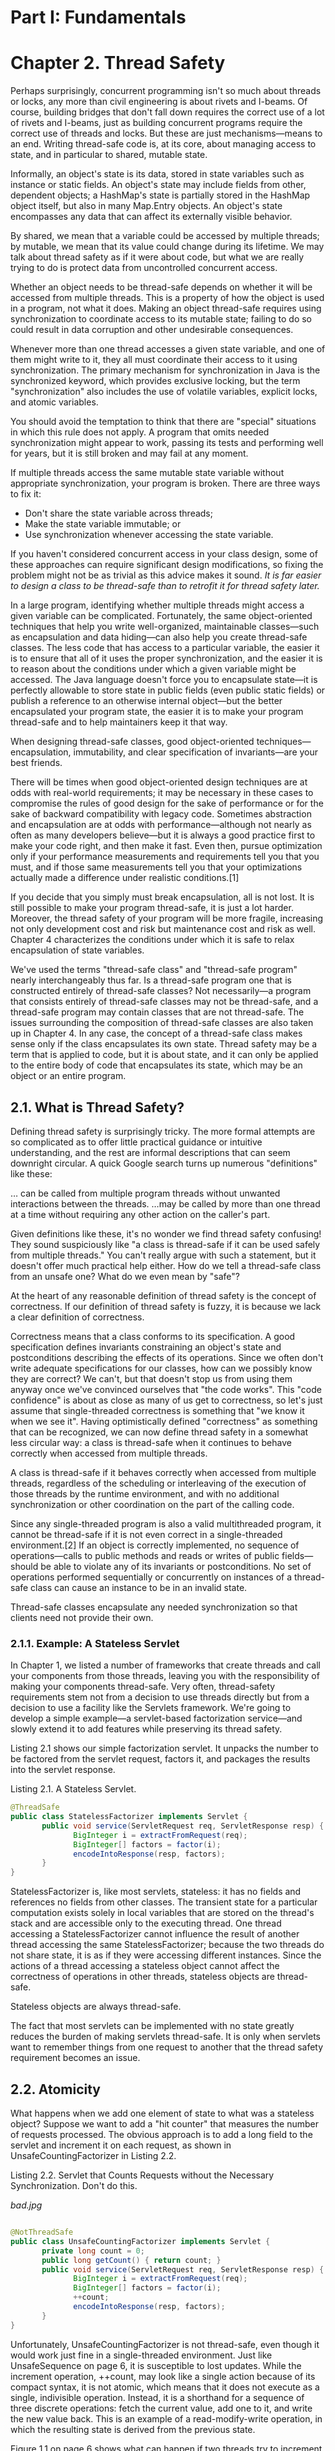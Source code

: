 * Part I: Fundamentals

* Chapter 2. Thread Safety
 

Perhaps surprisingly, concurrent programming isn't so much about threads or locks, any more than civil engineering is about rivets and I-beams. Of course, building bridges that don't fall down requires the correct use of a lot of rivets and I-beams, just as building concurrent programs require the correct use of threads and locks. But these are just mechanisms—means to an end. Writing thread-safe code is, at its core, about managing access to state, and in particular to shared, mutable state.

Informally, an object's state is its data, stored in state variables such as instance or static fields. An object's state may include fields from other, dependent objects; a HashMap's state is partially stored in the HashMap object itself, but also in many Map.Entry objects. An object's state encompasses any data that can affect its externally visible behavior.

By shared, we mean that a variable could be accessed by multiple threads; by mutable, we mean that its value could change during its lifetime. We may talk about thread safety as if it were about code, but what we are really trying to do is protect data from uncontrolled concurrent access.

Whether an object needs to be thread-safe depends on whether it will be accessed from multiple threads. This is a property of how the object is used in a program, not what it does. Making an object thread-safe requires using synchronization to coordinate access to its mutable state; failing to do so could result in data corruption and other undesirable consequences.

Whenever more than one thread accesses a given state variable, and one of them might write to it, they all must coordinate their access to it using synchronization. The primary mechanism for synchronization in Java is the synchronized keyword, which provides exclusive locking, but the term "synchronization" also includes the use of volatile variables, explicit locks, and atomic variables.

You should avoid the temptation to think that there are "special" situations in which this rule does not apply. A program that omits needed synchronization might appear to work, passing its tests and performing well for years, but it is still broken and may fail at any moment.

 If multiple threads access the same mutable state variable without appropriate synchronization, your program is broken. There are three ways to fix it:

 - Don't share the state variable across threads;
 - Make the state variable immutable; or
 - Use synchronization whenever accessing the state variable.

If you haven't considered concurrent access in your class design, some of these approaches can require significant design modifications, so fixing the problem might not be as trivial as this advice makes it sound. /It is far easier to design a class to be thread-safe than to retrofit it for thread safety later./

In a large program, identifying whether multiple threads might access a given variable can be complicated. Fortunately, the same object-oriented techniques that help you write well-organized, maintainable classes—such as encapsulation and data hiding—can also help you create thread-safe classes. The less code that has access to a particular variable, the easier it is to ensure that all of it uses the proper synchronization, and the easier it is to reason about the conditions under which a given variable might be accessed. The Java language doesn't force you to encapsulate state—it is perfectly allowable to store state in public fields (even public static fields) or publish a reference to an otherwise internal object—but the better encapsulated your program state, the easier it is to make your program thread-safe and to help maintainers keep it that way.

 When designing thread-safe classes, good object-oriented techniques—encapsulation, immutability, and clear specification of invariants—are your best friends.

There will be times when good object-oriented design techniques are at odds with real-world requirements; it may be necessary in these cases to compromise the rules of good design for the sake of performance or for the sake of backward compatibility with legacy code. Sometimes abstraction and encapsulation are at odds with performance—although not nearly as often as many developers believe—but it is always a good practice first to make your code right, and then make it fast. Even then, pursue optimization only if your performance measurements and requirements tell you that you must, and if those same measurements tell you that your optimizations actually made a difference under realistic conditions.[1]

If you decide that you simply must break encapsulation, all is not lost. It is still possible to make your program thread-safe, it is just a lot harder. Moreover, the thread safety of your program will be more fragile, increasing not only development cost and risk but maintenance cost and risk as well. Chapter 4 characterizes the conditions under which it is safe to relax encapsulation of state variables.

We've used the terms "thread-safe class" and "thread-safe program" nearly interchangeably thus far. Is a thread-safe program one that is constructed entirely of thread-safe classes? Not necessarily—a program that consists entirely of thread-safe classes may not be thread-safe, and a thread-safe program may contain classes that are not thread-safe. The issues surrounding the composition of thread-safe classes are also taken up in Chapter 4. In any case, the concept of a thread-safe class makes sense only if the class encapsulates its own state. Thread safety may be a term that is applied to code, but it is about state, and it can only be applied to the entire body of code that encapsulates its state, which may be an object or an entire program.

** 2.1. What is Thread Safety?

Defining thread safety is surprisingly tricky. The more formal attempts are so complicated as to offer little practical guidance or intuitive understanding, and the rest are informal descriptions that can seem downright circular. A quick Google search turns up numerous "definitions" like these:

 ... can be called from multiple program threads without unwanted interactions between the threads.
 ...may be called by more than one thread at a time without requiring any other action on the caller's part.

Given definitions like these, it's no wonder we find thread safety confusing! They sound suspiciously like "a class is thread-safe if it can be used safely from multiple threads." You can't really argue with such a statement, but it doesn't offer much practical help either. How do we tell a thread-safe class from an unsafe one? What do we even mean by "safe"?

At the heart of any reasonable definition of thread safety is the concept of correctness. If our definition of thread safety is fuzzy, it is because we lack a clear definition of correctness.

Correctness means that a class conforms to its specification. A good specification defines invariants constraining an object's state and postconditions describing the effects of its operations. Since we often don't write adequate specifications for our classes, how can we possibly know they are correct? We can't, but that doesn't stop us from using them anyway once we've convinced ourselves that "the code works". This "code confidence" is about as close as many of us get to correctness, so let's just assume that single-threaded correctness is something that "we know it when we see it". Having optimistically defined "correctness" as something that can be recognized, we can now define thread safety in a somewhat less circular way: a class is thread-safe when it continues to behave correctly when accessed from multiple threads.

 A class is thread-safe if it behaves correctly when accessed from multiple threads, regardless of the scheduling or interleaving of the execution of those threads by the runtime environment, and with no additional synchronization or other coordination on the part of the calling code.

Since any single-threaded program is also a valid multithreaded program, it cannot be thread-safe if it is not even correct in a single-threaded environment.[2] If an object is correctly implemented, no sequence of operations—calls to public methods and reads or writes of public fields—should be able to violate any of its invariants or postconditions. No set of operations performed sequentially or concurrently on instances of a thread-safe class can cause an instance to be in an invalid state.

 Thread-safe classes encapsulate any needed synchronization so that clients need not provide their own.

*** 2.1.1. Example: A Stateless Servlet

In Chapter 1, we listed a number of frameworks that create threads and call your components from those threads, leaving you with the responsibility of making your components thread-safe. Very often, thread-safety requirements stem not from a decision to use threads directly but from a decision to use a facility like the Servlets framework. We're going to develop a simple example—a servlet-based factorization service—and slowly extend it to add features while preserving its thread safety.

Listing 2.1 shows our simple factorization servlet. It unpacks the number to be factored from the servlet request, factors it, and packages the results into the servlet response.

Listing 2.1. A Stateless Servlet.
#+BEGIN_SRC java
@ThreadSafe
public class StatelessFactorizer implements Servlet {
       public void service(ServletRequest req, ServletResponse resp) {
              BigInteger i = extractFromRequest(req);
              BigInteger[] factors = factor(i);
              encodeIntoResponse(resp, factors);
       }
}
#+END_SRC 

StatelessFactorizer is, like most servlets, stateless: it has no fields and references no fields from other classes. The transient state for a particular computation exists solely in local variables that are stored on the thread's stack and are accessible only to the executing thread. One thread accessing a StatelessFactorizer cannot influence the result of another thread accessing the same StatelessFactorizer; because the two threads do not share state, it is as if they were accessing different instances. Since the actions of a thread accessing a stateless object cannot affect the correctness of operations in other threads, stateless objects are thread-safe.

 Stateless objects are always thread-safe.

The fact that most servlets can be implemented with no state greatly reduces the burden of making servlets thread-safe. It is only when servlets want to remember things from one request to another that the thread safety requirement becomes an issue.

** 2.2. Atomicity

What happens when we add one element of state to what was a stateless object? Suppose we want to add a "hit counter" that measures the number of requests processed. The obvious approach is to add a long field to the servlet and increment it on each request, as shown in UnsafeCountingFactorizer in Listing 2.2.

Listing 2.2. Servlet that Counts Requests without the Necessary Synchronization. Don't do this.
 

[[bad.jpg]]
#+BEGIN_SRC java

@NotThreadSafe
public class UnsafeCountingFactorizer implements Servlet {
       private long count = 0;
       public long getCount() { return count; }
       public void service(ServletRequest req, ServletResponse resp) {
              BigInteger i = extractFromRequest(req);
              BigInteger[] factors = factor(i);
              ++count;
              encodeIntoResponse(resp, factors);
       }
}
#+END_SRC 

Unfortunately, UnsafeCountingFactorizer is not thread-safe, even though it would work just fine in a single-threaded environment. Just like UnsafeSequence on page 6, it is susceptible to lost updates. While the increment operation, ++count, may look like a single action because of its compact syntax, it is not atomic, which means that it does not execute as a single, indivisible operation. Instead, it is a shorthand for a sequence of three discrete operations: fetch the current value, add one to it, and write the new value back. This is an example of a read-modify-write operation, in which the resulting state is derived from the previous state.

Figure 1.1 on page 6 shows what can happen if two threads try to increment a counter simultaneously without synchronization. If the counter is initially 9, with some unlucky timing each thread could read the value, see that it is 9, add one to it, and each set the counter to 10. This is clearly not what is supposed to happen; an increment got lost along the way, and the hit counter is now permanently off by one.

You might think that having a slightly inaccurate count of hits in a web-based service is an acceptable loss of accuracy, and sometimes it is. But if the counter is being used to generate sequences or unique object identifiers, returning the same value from multiple invocations could cause serious data integrity problems.[3] The possibility of incorrect results in the presence of unlucky timing is so important in concurrent programming that it has a name: a race condition.

*** 2.2.1. Race Conditions

UnsafeCountingFactorizer has several race conditions that make its results unreliable. A race condition occurs when the correctness of a computation depends on the relative timing or interleaving of multiple threads by the runtime; in other words, when getting the right answer relies on lucky timing.[4] The most common type of race condition is check-then-act, where a potentially stale observation is used to make a decision on what to do next.

We often encounter race conditions in real life. Let's say you planned to meet a friend at noon at the Starbucks on University Avenue. But when you get there, you realize there are two Starbucks on University Avenue, and you're not sure which one you agreed to meet at. At 12:10, you don't see your friend at Starbucks A, so you walk over to Starbucks B to see if he's there, but he isn't there either. There are a few possibilities: your friend is late and not at either Starbucks; your friend arrived at Starbucks A after you left; or your friend was at Starbucks B, but went to look for you, and is now en route to Starbucks A. Let's assume the worst and say it was the last possibility. Now it's 12:15, you've both been to both Starbucks, and you're both wondering if you've been stood up. What do you do now? Go back to the other Starbucks? How many times are you going to go back and forth? Unless you have agreed on a protocol, you could both spend the day walking up and down University Avenue, frustrated and undercaffeinated.

The problem with the "I'll just nip up the street and see if he's at the other one" approach is that while you're walking up the street, your friend might have moved. You look around Starbucks A, observe "he's not here", and go looking for him. And you can do the same for Starbucks B, but not at the same time. It takes a few minutes to walk up the street, and during those few minutes, the state of the system may have changed.

The Starbucks example illustrates a race condition because reaching the desired outcome (meeting your friend) depends on the relative timing of events (when each of you arrives at one Starbucks or the other, how long you wait there before switching, etc). The observation that he is not at Starbucks A becomes potentially invalid as soon as you walk out the front door; he could have come in through the back door and you wouldn't know. It is this invalidation of observations that characterizes most race conditions—using a potentially stale observation to make a decision or perform a computation. This type of race condition is called check-then-act: you observe something to be true (file X doesn't exist) and then take action based on that observation (create X); but in fact the observation could have become invalid between the time you observed it and the time you acted on it (someone else created X in the meantime), causing a problem (unexpected exception, overwritten data, file corruption).

*** 2.2.2. Example: Race Conditions in Lazy Initialization

A common idiom that uses check-then-act is lazy initialization. The goal of lazy initialization is to defer initializing an object until it is actually needed while at the same time ensuring that it is initialized only once. LazyInitRace in Listing 2.3 illustrates the lazy initialization idiom. The getInstance method first checks whether the ExpensiveObject has already been initialized, in which case it returns the existing instance; otherwise it creates a new instance and returns it after retaining a reference to it so that future invocations can avoid the more expensive code path.

Listing 2.3. Race Condition in Lazy Initialization. Don't do this.
[[bad.jpg]]
#+BEGIN_SRC java

@NotThreadSafe
public class LazyInitRace {
       private ExpensiveObject instance = null;

       public ExpensiveObject getInstance() {
              if (instance == null)
                  instance = new ExpensiveObject();
              return instance;
       }
}
#+END_SRC 

LazyInitRace has race conditions that can undermine its correctness. Say that threads A and B execute getInstance at the same time. A sees that instance is null, and instantiates a new ExpensiveObject. B also checks if instance is null. Whether instance is null at this point depends unpredictably on timing, including the vagaries of scheduling and how long A takes to instantiate the ExpensiveObject and set the instance field. If instance is null when B examines it, the two callers to getInstance may receive two different results, even though getInstance is always supposed to return the same instance.

The hit-counting operation in UnsafeCountingFactorizer has another sort of race condition. Read-modify-write operations, like incrementing a counter, define a transformation of an object's state in terms of its previous state. To increment a counter, you have to know its previous value and make sure no one else changes or uses that value while you are in mid-update.

Like most concurrency errors, race conditions don't always result in failure: some unlucky timing is also required. But race conditions can cause serious problems. If LazyInitRace is used to instantiate an application-wide registry, having it return different instances from multiple invocations could cause registrations to be lost or multiple activities to have inconsistent views of the set of registered objects. If UnsafeSequence is used to generate entity identifiers in a persistence framework, two distinct objects could end up with the same ID, violating identity integrity constraints.

*** 2.2.3. Compound Actions

Both LazyInitRace and UnsafeCountingFactorizer contained a sequence of operations that needed to be atomic, or indivisible, relative to other operations on the same state. To avoid race conditions, there must be a way to prevent other threads from using a variable while we're in the middle of modifying it, so we can ensure that other threads can observe or modify the state only before we start or after we finish, but not in the middle.

 Operations A and B are atomic with respect to each other if, from the perspective of a thread executing A, when another thread executes B, either all of B has executed or none of it has. An atomic operation is one that is atomic with respect to all operations, including itself, that operate on the same state.

If the increment operation in UnsafeSequence were atomic, the race condition illustrated in Figure 1.1 on page 6 could not occur, and each execution of the increment operation would have the desired effect of incrementing the counter by exactly one. To ensure thread safety, check-then-act operations (like lazy initialization) and read-modify-write operations (like increment) must always be atomic. We refer collectively to check-then-act and read-modify-write sequences as compound actions: sequences of operations that must be executed atomically in order to remain thread-safe. In the next section, we'll consider locking, Java's builtin mechanism for ensuring atomicity. For now, we're going to fix the problem another way, by using an existing thread-safe class, as shown in CountingFactorizer in Listing 2.4.

Listing 2.4. Servlet that Counts Requests Using AtomicLong.
#+BEGIN_SRC java

@ThreadSafe
public class CountingFactorizer implements Servlet {
       private final AtomicLong count = new AtomicLong(0);

       public long getCount() { return count.get(); }

       public void service(ServletRequest req, ServletResponse resp) {
              BigInteger i = extractFromRequest(req);
              BigInteger[] factors = factor(i);
              count.incrementAndGet();
              encodeIntoResponse(resp, factors);
       }
}
#+END_SRC 

The java.util.concurrent.atomic package contains atomic variable classes for effecting atomic state transitions on numbers and object references. By replacing the long counter with an AtomicLong, we ensure that all actions that access the counter state are atomic.[5] Because the state of the servlet is the state of the counter and the counter is thread-safe, our servlet is once again thread-safe.

We were able to add a counter to our factoring servlet and maintain thread safety by using an existing thread-safe class to manage the counter state, AtomicLong. When a single element of state is added to a stateless class, the resulting class will be thread-safe if the state is entirely managed by a thread-safe object. But, as we'll see in the next section, going from one state variable to more than one is not necessarily as simple as going from zero to one.

 Where practical, use existing thread-safe objects, like AtomicLong, to manage your class's state. It is simpler to reason about the possible states and state transitions for existing thread-safe objects than it is for arbitrary state variables, and this makes it easier to maintain and verify thread safety.

** 2.3. Locking

We were able to add one state variable to our servlet while maintaining thread safety by using a thread-safe object to manage the entire state of the servlet. But if we want to add more state to our servlet, can we just add more thread-safe state variables?

Imagine that we want to improve the performance of our servlet by caching the most recently computed result, just in case two consecutive clients request factorization of the same number. (This is unlikely to be an effective caching strategy; we offer a better one in Section 5.6.) To implement this strategy, we need to remember two things: the last number factored, and its factors.

We used AtomicLong to manage the counter state in a thread-safe manner; could we perhaps use its cousin, AtomicReference,[6] to manage the last number and its factors? An attempt at this is shown in UnsafeCachingFactorizer in Listing 2.5.

Listing 2.5. Servlet that Attempts to Cache its Last Result without Adequate Atomicity. Don't do this.
[[bad.jpg]]
#+BEGIN_SRC java

@NotThreadSafe
public class UnsafeCachingFactorizer implements Servlet {
       private final AtomicReference<BigInteger> lastNumber
              = new AtomicReference<BigInteger>();
       private final AtomicReference<BigInteger[]> lastFactors
              = new AtomicReference<BigInteger[]>();

       public void service(ServletRequest req, ServletResponse resp) {
              BigInteger i = extractFromRequest(req);
              if (i.equals(lastNumber.get()))
                  encodeIntoResponse(resp, lastFactors.get() );
              else {
                     BigInteger[] factors = factor(i);
                     lastNumber.set(i);
                     lastFactors.set(factors);
                     encodeIntoResponse(resp, factors);
              }
       }
}
#+END_SRC 

Unfortunately, this approach does not work. Even though the atomic references are individually thread-safe, UnsafeCachingFactorizer has race conditions that could make it produce the wrong answer.

The definition of thread safety requires that invariants be preserved regardless of timing or interleaving of operations in multiple threads. One invariant of UnsafeCachingFactorizer is that the product of the factors cached in lastFactors equal the value cached in lastNumber; our servlet is correct only if this invariant always holds. When multiple variables participate in an invariant, they are not independent: the value of one constrains the allowed value(s) of the others. Thus when updating one, you must update the others in the same atomic operation.

With some unlucky timing, UnsafeCachingFactorizer can violate this invariant. Using atomic references, we cannot update both lastNumber and lastFactors simultaneously, even though each call to set is atomic; there is still a window of vulnerability when one has been modified and the other has not, and during that time other threads could see that the invariant does not hold. Similarly, the two values cannot be fetched simultaneously: between the time when thread A fetches the two values, thread B could have changed them, and again A may observe that the invariant does not hold.

 To preserve state consistency, update related state variables in a single atomic operation.

*** 2.3.1. Intrinsic Locks

Java provides a built-in locking mechanism for enforcing atomicity: the synchronized block. (There is also another critical aspect to locking and other synchronization mechanisms—visibility—which is covered in Chapter 3.) A synchronized block has two parts: a reference to an object that will serve as the lock, and a block of code to be guarded by that lock. A synchronized method is a shorthand for a synchronized block that spans an entire method body, and whose lock is the object on which the method is being invoked. (Static synchronized methods use the Class object for the lock.)

#+BEGIN_SRC java

synchronized (lock) {
       // Access or modify shared state guarded by lock
}
#+END_SRC 

Every Java object can implicitly act as a lock for purposes of synchronization; these built-in locks are called intrinsic locks or monitor locks. The lock is automatically acquired by the executing thread before entering a synchronized block and automatically released when control exits the synchronized block, whether by the normal control path or by throwing an exception out of the block. The only way to acquire an intrinsic lock is to enter a synchronized block or method guarded by that lock.

Intrinsic locks in Java act as mutexes (or mutual exclusion locks), which means that at most one thread may own the lock. When thread A attempts to acquire a lock held by thread B, A must wait, or block, until B releases it. If B never releases the lock, A waits forever.

Since only one thread at a time can execute a block of code guarded by a given lock, the synchronized blocks guarded by the same lock execute atomically with respect to one another. In the context of concurrency, atomicity means the same thing as it does in transactional applications—that a group of statements appear to execute as a single, indivisible unit. No thread executing a synchronized block can observe another thread to be in the middle of a synchronized block guarded by the same lock.

The machinery of synchronization makes it easy to restore thread safety to the factoring servlet. Listing 2.6 makes the service method synchronized, so only one thread may enter service at a time. SynchronizedFactorizer is now thread-safe; however, this approach is fairly extreme, since it inhibits multiple clients from using the factoring servlet simultaneously at all—resulting in unacceptably poor responsiveness. This problem—which is a performance problem, not a thread safety problem—is addressed in Section 2.5.

Listing 2.6. Servlet that Caches Last Result, But with Unnacceptably Poor Concurrency. Don't do this.
[[bad.jpg]]
#+BEGIN_SRC java

@ThreadSafe
public class SynchronizedFactorizer implements Servlet {
       @GuardedBy("this") private BigInteger lastNumber;
       @GuardedBy("this") private BigInteger[] lastFactors;

       public synchronized void service(ServletRequest req,
                                                           ServletResponse resp) {
              BigInteger i = extractFromRequest(req);
              if (i.equals(lastNumber))
                  encodeIntoResponse(resp, lastFactors);
              else {
                    BigInteger[] factors = factor(i);
                    lastNumber = i;
                    lastFactors = factors;
                    encodeIntoResponse(resp, factors);
              }
       }
}
#+END_SRC 

*** 2.3.2. Reentrancy

When a thread requests a lock that is already held by another thread, the requesting thread blocks. But because intrinsic locks are reentrant, if a thread tries to acquire a lock that it already holds, the request succeeds. Reentrancy means that locks are acquired on a per-thread rather than per-invocation basis.[7] Reentrancy is implemented by associating with each lock an acquisition count and an owning thread. When the count is zero, the lock is considered unheld. When a thread acquires a previously unheld lock, the JVM records the owner and sets the acquisition count to one. If that same thread acquires the lock again, the count is incremented, and when the owning thread exits the synchronized block, the count is decremented. When the count reaches zero, the lock is released.

Reentrancy facilitates encapsulation of locking behavior, and thus simplifies the development of object-oriented concurrent code. Without reentrant locks, the very natural-looking code in Listing 2.7, in which a subclass overrides a synchronized method and then calls the superclass method, would deadlock. Because the doSomething methods in Widget and LoggingWidget are both synchronized, each tries to acquire the lock on the Widget before proceeding. But if intrinsic locks were not reentrant, the call to super.doSomething would never be able to acquire the lock because it would be considered already held, and the thread would permanently stall waiting for a lock it can never acquire. Reentrancy saves us from deadlock in situations like this.

Listing 2.7. Code that would Deadlock if Intrinsic Locks were Not Reentrant.
#+BEGIN_SRC java

public class Widget {
       public synchronized void doSomething() {
              ...
       }
}

public class LoggingWidget extends Widget {
       public synchronized void doSomething() {
              System.out.println(toString() + ": calling doSomething");
              super.doSomething();
       }
}
#+END_SRC 

** 2.4. Guarding State with Locks

Because locks enable serialized[8] access to the code paths they guard, we can use them to construct protocols for guaranteeing exclusive access to shared state. Following these protocols consistently can ensure state consistency.

Compound actions on shared state, such as incrementing a hit counter (read-modify-write) or lazy initialization (check-then-act), must be made atomic to avoid race conditions. Holding a lock for the entire duration of a compound action can make that compound action atomic. However, just wrapping the compound action with a synchronized block is not sufficient; if synchronization is used to coordinate access to a variable, it is needed everywhere that variable is accessed. Further, when using locks to coordinate access to a variable, the same lock must be used wherever that variable is accessed.

It is a common mistake to assume that synchronization needs to be used only when writing to shared variables; this is simply not true. (The reasons for this will become clearer in Section 3.1.)

 For each mutable state variable that may be accessed by more than one thread, all accesses to that variable must be performed with the same lock held. In this case, we say that the variable is guarded by that lock.

In SynchronizedFactorizer in Listing 2.6, lastNumber and lastFactors are guarded by the servlet object's intrinsic lock; this is documented by the @GuardedBy annotation.

There is no inherent relationship between an object's intrinsic lock and its state; an object's fields need not be guarded by its intrinsic lock, though this is a perfectly valid locking convention that is used by many classes. Acquiring the lock associated with an object does not prevent other threads from accessing that object—the only thing that acquiring a lock prevents any other thread from doing is acquiring that same lock. The fact that every object has a built-in lock is just a convenience so that you needn't explicitly create lock objects.[9] It is up to you to construct locking protocols or synchronization policies that let you access shared state safely, and to use them consistently throughout your program.

 Every shared, mutable variable should be guarded by exactly one lock. Make it clear to maintainers which lock that is.

A common locking convention is to encapsulate all mutable state within an object and to protect it from concurrent access by synchronizing any code path that accesses mutable state using the object's intrinsic lock. This pattern is used by many thread-safe classes, such as Vector and other synchronized collection classes. In such cases, all the variables in an object's state are guarded by the object's intrinsic lock. However, there is nothing special about this pattern, and neither the compiler nor the runtime enforces this (or any other) pattern of locking.[10] It is also easy to subvert this locking protocol accidentally by adding a new method or code path and forgetting to use synchronization.

Not all data needs to be guarded by locks—only mutable data that will be accessed from multiple threads. In Chapter 1, we described how adding a simple asynchronous event such as a TimerTask can create thread safety requirements that ripple throughout your program, especially if your program state is poorly encapsulated. Consider a single-threaded program that processes a large amount of data. Single-threaded programs require no synchronization, because no data is shared across threads. Now imagine you want to add a feature to create periodic snapshots of its progress, so that it does not have to start again from the beginning if it crashes or must be stopped. You might choose to do this with a TimerTask that goes off every ten minutes, saving the program state to a file.

Since the TimerTask will be called from another thread (one managed by Timer), any data involved in the snapshot is now accessed by two threads: the main program thread and the Timer thread. This means that not only must the TimerTask code use synchronization when accessing the program state, but so must any code path in the rest of the program that touches that same data. What used to require no synchronization now requires synchronization throughout the program.

When a variable is guarded by a lock—meaning that every access to that variable is performed with that lock held—you've ensured that only one thread at a time can access that variable. When a class has invariants that involve more than one state variable, there is an additional requirement: each variable participating in the invariant must be guarded by the same lock. This allows you to access or update them in a single atomic operation, preserving the invariant. SynchronizedFactorizer demonstrates this rule: both the cached number and the cached factors are guarded by the servlet object's intrinsic lock.

 For every invariant that involves more than one variable, all the variables involved in that invariant must be guarded by the same lock.

If synchronization is the cure for race conditions, why not just declare every method synchronized? It turns out that such indiscriminate application of synchronized might be either too much or too little synchronization. Merely synchronizing every method, as Vector does, is not enough to render compound actions on a Vector atomic:

#+BEGIN_SRC java

if (!vector.contains(element))
    vector.add(element);
#+END_SRC

This attempt at a put-if-absent operation has a race condition, even though both contains and add are atomic. While synchronized methods can make individual operations atomic, additional locking is requiredwhen multiple operations are combined into a compound action. (See Section 4.4 for some techniques for safely adding additional atomic operations to thread-safe objects.) At the same time, synchronizing every method can lead to liveness or performance problems, as we saw in SynchronizedFactorizer.

** 2.5. Liveness and Performance

In UnsafeCachingFactorizer, we introduced some caching into our factoring servlet in the hope of improving performance. Caching required some shared state, which in turn required synchronization to maintain the integrity of that state. But the way we used synchronization in SynchronizedFactorizer makes it perform badly. The synchronization policy for SynchronizedFactorizer is to guard each state variable with the servlet object's intrinsic lock, and that policy was implemented by synchronizing the entirety of the service method. This simple, coarse-grained approach restored safety, but at a high price.

Figure 2.1. Poor Concurrency of SynchronizedFactorizer.
[[figure-2-1.jpg]]

Because service is synchronized, only one thread may execute it at once. This subverts the intended use of the servlet framework—that servlets be able to handle multiple requests simultaneously—and can result in frustrated users if the load is high enough. If the servlet is busy factoring a large number, other clients have to wait until the current request is complete before the servlet can start on the new number. If the system has multiple CPUs, processors may remain idle even if the load is high. In any case, even short-running requests, such as those for which the value is cached, may take an unexpectedly long time because they must wait for previous long-running requests to complete.

Figure 2.1 shows what happens when multiple requests arrive for the synchronized factoring servlet: they queue up and are handled sequentially. We would describe this web application as exhibiting poor concurrency: the number of simultaneous invocations is limited not by the availability of processing resources, but by the structure of the application itself. Fortunately, it is easy to improve the concurrency of the servlet while maintaining thread safety by narrowing the scope of the synchronized block. You should be careful not to make the scope of the synchronized block too small; you would not want to divide an operation that should be atomic into more than one synchronized block. But it is reasonable to try to exclude from synchronized blocks long-running operations that do not affect shared state, so that other threads are not prevented from accessing the shared state while the long-running operation is in progress.

CachedFactorizer in Listing 2.8 restructures the servlet to use two separate synchronized blocks, each limited to a short section of code. One guards the check-then-act sequence that tests whether we can just return the cached result, and the other guards updating both the cached number and the cached factors. As a bonus, we've reintroduced the hit counter and added a "cache hit" counter as well, updating them within the initial synchronized block. Because these counters constitute shared mutable state as well, we must use synchronization everywhere they are accessed. The portions of code that are outside the synchronized blocks operate exclusively on local (stack-based) variables, which are not shared across threads and therefore do not require synchronization.

Listing 2.8. Servlet that Caches its Last Request and Result.
#+BEGIN_SRC java

@ThreadSafe
public class CachedFactorizer implements Servlet {
       @GuardedBy("this") private BigInteger lastNumber;
       @GuardedBy("this") private BigInteger[] lastFactors;
       @GuardedBy("this") private long hits;
       @GuardedBy("this") private long cacheHits;

       public synchronized long getHits() { return hits; }
       public synchronized double getCacheHitRatio() {
              return (double) cacheHits / (double) hits;
       }

       public void service(ServletRequest req, ServletResponse resp) {
              BigInteger i = extractFromRequest(req);
              BigInteger[] factors = null;
              synchronized (this) {
                     ++hits;
                     if (i.equals(lastNumber)) {
                         ++cacheHits;
                         factors = lastFactors.clone();
                  }
              }
              if (factors == null) {
                  factors = factor(i);
                  synchronized (this) {
                         lastNumber = i;
                         lastFactors = factors.clone();
         .         }
              }
              encodeIntoResponse(resp, factors);
       }
}
#+END_SRC 

CachedFactorizer no longer uses AtomicLong for the hit counter, instead reverting to using a long field. It would be safe to use AtomicLong here, but there is less benefit than there was in CountingFactorizer. Atomic variables are useful for effecting atomic operations on a single variable, but since we are already using synchronized blocks to construct atomic operations, using two different synchronization mechanisms would be confusing and would offer no performance or safety benefit.

The restructuring of CachedFactorizer provides a balance between simplicity (synchronizing the entire method) and concurrency (synchronizing the shortest possible code paths). Acquiring and releasing a lock has some overhead, so it is undesirable to break down synchronized blocks too far (such as factoring ++hits into its own synchronized block), even if this would not compromise atomicity. CachedFactorizer holds the lock when accessing state variables and for the duration of compound actions, but releases it before executing the potentially long-running factorization operation. This preserves thread safety without unduly affecting concurrency; the code paths in each of the synchronized blocks are "short enough".

Deciding how big or small to make synchronized blocks may require tradeoffs among competing design forces, including safety (which must not be compromised), simplicity, and performance. Sometimes simplicity and performance are at odds with each other, although as CachedFactorizer illustrates, a reasonable balance can usually be found.

 There is frequently a tension between simplicity and performance. When implementing a synchronization policy, resist the temptation to prematurely sacriflce simplicity (potentially compromising safety) for the sake of performance.

Whenever you use locking, you should be aware of what the code in the block is doing and how likely it is to take a long time to execute. Holding a lock for a long time, either because you are doing something compute-intensive or because you execute a potentially blocking operation, introduces the risk of liveness or performance problems.

 Avoid holding locks during lengthy computations or operations at risk of not completing quickly such as network or console I/O.
